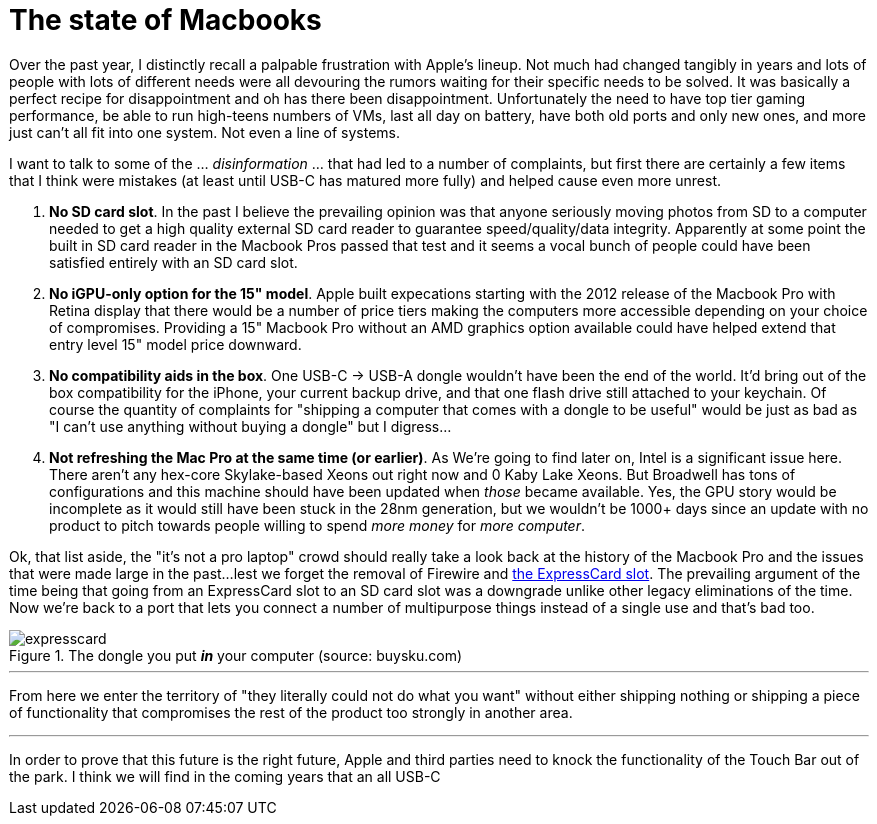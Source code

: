 = The state of Macbooks
:hp-image: /images/macbooks/macbooks.jpg
:hp-tags: Apple, Macbook Pro, Macbook, AMD, Intel
:linkattrs:

Over the past year, I distinctly recall a palpable frustration with Apple's lineup. Not much had changed tangibly in years and lots of people with lots of different needs were all devouring the rumors waiting for their specific needs to be solved. It was basically a perfect recipe for disappointment and oh has there been disappointment. Unfortunately the need to have top tier gaming performance, be able to run high-teens numbers of VMs, last all day on battery, have both old ports and only new ones, and more just can't all fit into one system. Not even a line of systems.

I want to talk to some of the ... _disinformation_ ... that had led to a number of complaints, but first there are certainly a few items that I think were mistakes (at least until USB-C has matured more fully) and helped cause even more unrest.

1. *No SD card slot*. In the past I believe the prevailing opinion was that anyone seriously moving photos from SD to a computer needed to get a high quality external SD card reader to guarantee speed/quality/data integrity. Apparently at some point the built in SD card reader in the Macbook Pros passed that test and it seems a vocal bunch of people could have been satisfied entirely with an SD card slot.

2. *No iGPU-only option for the 15" model*. Apple built expecations starting with the 2012 release of the Macbook Pro with Retina display that there would be a number of price tiers making the computers more accessible depending on your choice of compromises. Providing a 15" Macbook Pro without an AMD graphics option available could have helped extend that entry level 15" model price downward.

3. *No compatibility aids in the box*. One USB-C -> USB-A dongle wouldn't have been the end of the world. It'd bring out of the box compatibility for the iPhone, your current backup drive, and that one flash drive still attached to your keychain. Of course the quantity of complaints for "shipping a computer that comes with a dongle to be useful" would be just as bad as "I can't use anything without buying a dongle" but I digress... 

4. *Not refreshing the Mac Pro at the same time (or earlier)*. As We're going to find later on, Intel is a significant issue here. There aren't any hex-core Skylake-based Xeons out right now and 0 Kaby Lake Xeons. But Broadwell has tons of configurations and this machine should have been updated when _those_ became available. Yes, the GPU story would be incomplete as it would still have been stuck in the 28nm generation, but we wouldn't be 1000+ days since an update with no product to pitch towards people willing to spend _more money_ for _more computer_.


Ok, that list aside, the "it's not a pro laptop" crowd should really take a look back at the history of the Macbook Pro and the issues that were made large in the past...lest we forget the removal of Firewire and https://rubenerd.com/macbookpro-expresscard/[the ExpressCard slot, window="_blank"]. The prevailing argument of the time being that going from an ExpressCard slot to an SD card slot was a downgrade unlike other legacy eliminations of the time. Now we're back to a port that lets you connect a number of multipurpose things instead of a single use and that's bad too.

[expresscard]
.The dongle you put *_in_* your computer (source: buysku.com)
image::/images/macbooks/expresscard.jpg[]

---

From here we enter the territory of "they literally could not do what you want" without either shipping nothing or shipping a piece of functionality that compromises the rest of the product too strongly in another area.

---

In order to prove that this future is the right future, Apple and third parties need to knock the functionality of the Touch Bar out of the park. I think we will find in the coming years that an all USB-C 